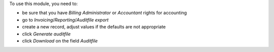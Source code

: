 To use this module, you need to:

* be sure that you have `Billing Administrator` or `Accountant` rights for accounting
* go to `Invoicing`/`Reporting`/`Auditfile export`
* create a new record, adjust values if the defaults are not appropriate
* click `Generate auditfile`
* click `Download` on the field `Auditfile`
